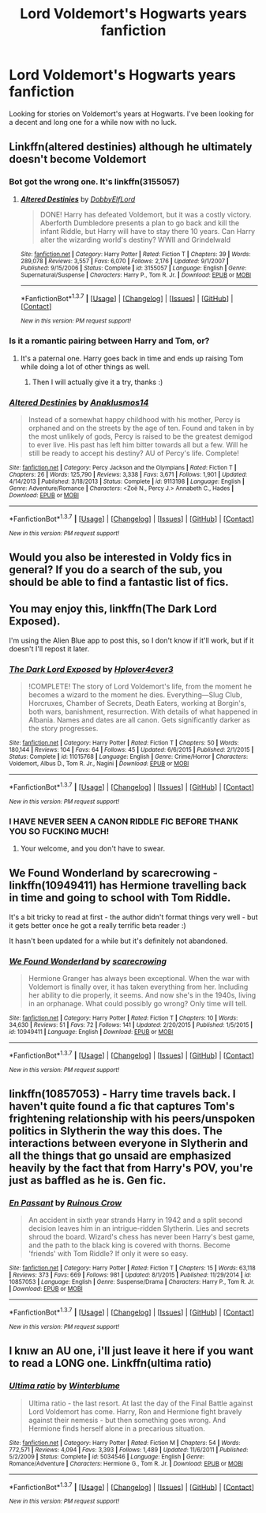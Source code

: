 #+TITLE: Lord Voldemort's Hogwarts years fanfiction

* Lord Voldemort's Hogwarts years fanfiction
:PROPERTIES:
:Author: EspilonPineapple
:Score: 15
:DateUnix: 1459553877.0
:DateShort: 2016-Apr-02
:FlairText: Request
:END:
Looking for stories on Voldemort's years at Hogwarts. I've been looking for a decent and long one for a while now with no luck.


** Linkffn(altered destinies) although he ultimately doesn't become Voldemort
:PROPERTIES:
:Author: bri-anna
:Score: 3
:DateUnix: 1459558610.0
:DateShort: 2016-Apr-02
:END:

*** Bot got the wrong one. It's linkffn(3155057)
:PROPERTIES:
:Author: bri-anna
:Score: 3
:DateUnix: 1459559785.0
:DateShort: 2016-Apr-02
:END:

**** [[http://www.fanfiction.net/s/3155057/1/][*/Altered Destinies/*]] by [[https://www.fanfiction.net/u/1077111/DobbyElfLord][/DobbyElfLord/]]

#+begin_quote
  DONE! Harry has defeated Voldemort, but it was a costly victory. Aberforth Dumbledore presents a plan to go back and kill the infant Riddle, but Harry will have to stay there 10 years. Can Harry alter the wizarding world's destiny? WWII and Grindelwald
#+end_quote

^{/Site/: [[http://www.fanfiction.net/][fanfiction.net]] *|* /Category/: Harry Potter *|* /Rated/: Fiction T *|* /Chapters/: 39 *|* /Words/: 289,078 *|* /Reviews/: 3,557 *|* /Favs/: 6,070 *|* /Follows/: 2,176 *|* /Updated/: 9/1/2007 *|* /Published/: 9/15/2006 *|* /Status/: Complete *|* /id/: 3155057 *|* /Language/: English *|* /Genre/: Supernatural/Suspense *|* /Characters/: Harry P., Tom R. Jr. *|* /Download/: [[http://www.p0ody-files.com/ff_to_ebook/ffn-bot/index.php?id=3155057&source=ff&filetype=epub][EPUB]] or [[http://www.p0ody-files.com/ff_to_ebook/ffn-bot/index.php?id=3155057&source=ff&filetype=mobi][MOBI]]}

--------------

*FanfictionBot*^{1.3.7} *|* [[[https://github.com/tusing/reddit-ffn-bot/wiki/Usage][Usage]]] | [[[https://github.com/tusing/reddit-ffn-bot/wiki/Changelog][Changelog]]] | [[[https://github.com/tusing/reddit-ffn-bot/issues/][Issues]]] | [[[https://github.com/tusing/reddit-ffn-bot/][GitHub]]] | [[[https://www.reddit.com/message/compose?to=%2Fu%2Ftusing][Contact]]]

^{/New in this version: PM request support!/}
:PROPERTIES:
:Author: FanfictionBot
:Score: 1
:DateUnix: 1459559854.0
:DateShort: 2016-Apr-02
:END:


*** Is it a romantic pairing between Harry and Tom, or?
:PROPERTIES:
:Author: IntenseGenius
:Score: 1
:DateUnix: 1459585837.0
:DateShort: 2016-Apr-02
:END:

**** It's a paternal one. Harry goes back in time and ends up raising Tom while doing a lot of other things as well.
:PROPERTIES:
:Author: bri-anna
:Score: 5
:DateUnix: 1459613328.0
:DateShort: 2016-Apr-02
:END:

***** Then I will actually give it a try, thanks :)
:PROPERTIES:
:Author: IntenseGenius
:Score: 1
:DateUnix: 1459614992.0
:DateShort: 2016-Apr-02
:END:


*** [[http://www.fanfiction.net/s/9113198/1/][*/Altered Destinies/*]] by [[https://www.fanfiction.net/u/4111486/Anaklusmos14][/Anaklusmos14/]]

#+begin_quote
  Instead of a somewhat happy childhood with his mother, Percy is orphaned and on the streets by the age of ten. Found and taken in by the most unlikely of gods, Percy is raised to be the greatest demigod to ever live. His past has left him bitter towards all but a few. Will he still be ready to accept his destiny? AU of Percy's life. Complete!
#+end_quote

^{/Site/: [[http://www.fanfiction.net/][fanfiction.net]] *|* /Category/: Percy Jackson and the Olympians *|* /Rated/: Fiction T *|* /Chapters/: 26 *|* /Words/: 125,790 *|* /Reviews/: 3,338 *|* /Favs/: 3,671 *|* /Follows/: 1,901 *|* /Updated/: 4/14/2013 *|* /Published/: 3/18/2013 *|* /Status/: Complete *|* /id/: 9113198 *|* /Language/: English *|* /Genre/: Adventure/Romance *|* /Characters/: <Zoë N., Percy J.> Annabeth C., Hades *|* /Download/: [[http://www.p0ody-files.com/ff_to_ebook/ffn-bot/index.php?id=9113198&source=ff&filetype=epub][EPUB]] or [[http://www.p0ody-files.com/ff_to_ebook/ffn-bot/index.php?id=9113198&source=ff&filetype=mobi][MOBI]]}

--------------

*FanfictionBot*^{1.3.7} *|* [[[https://github.com/tusing/reddit-ffn-bot/wiki/Usage][Usage]]] | [[[https://github.com/tusing/reddit-ffn-bot/wiki/Changelog][Changelog]]] | [[[https://github.com/tusing/reddit-ffn-bot/issues/][Issues]]] | [[[https://github.com/tusing/reddit-ffn-bot/][GitHub]]] | [[[https://www.reddit.com/message/compose?to=%2Fu%2Ftusing][Contact]]]

^{/New in this version: PM request support!/}
:PROPERTIES:
:Author: FanfictionBot
:Score: -4
:DateUnix: 1459558649.0
:DateShort: 2016-Apr-02
:END:


** Would you also be interested in Voldy fics in general? If you do a search of the sub, you should be able to find a fantastic list of fics.
:PROPERTIES:
:Author: midasgoldentouch
:Score: 3
:DateUnix: 1459561168.0
:DateShort: 2016-Apr-02
:END:


** You may enjoy this, linkffn(The Dark Lord Exposed).

I'm using the Alien Blue app to post this, so I don't know if it'll work, but if it doesn't I'll repost it later.
:PROPERTIES:
:Score: 2
:DateUnix: 1459712074.0
:DateShort: 2016-Apr-04
:END:

*** [[http://www.fanfiction.net/s/11015768/1/][*/The Dark Lord Exposed/*]] by [[https://www.fanfiction.net/u/6397060/Hplover4ever3][/Hplover4ever3/]]

#+begin_quote
  !COMPLETE! The story of Lord Voldemort's life, from the moment he becomes a wizard to the moment he dies. Everything---Slug Club, Horcruxes, Chamber of Secrets, Death Eaters, working at Borgin's, both wars, banishment, resurrection. With details of what happened in Albania. Names and dates are all canon. Gets significantly darker as the story progresses.
#+end_quote

^{/Site/: [[http://www.fanfiction.net/][fanfiction.net]] *|* /Category/: Harry Potter *|* /Rated/: Fiction T *|* /Chapters/: 50 *|* /Words/: 180,144 *|* /Reviews/: 104 *|* /Favs/: 64 *|* /Follows/: 45 *|* /Updated/: 6/6/2015 *|* /Published/: 2/1/2015 *|* /Status/: Complete *|* /id/: 11015768 *|* /Language/: English *|* /Genre/: Crime/Horror *|* /Characters/: Voldemort, Albus D., Tom R. Jr., Nagini *|* /Download/: [[http://www.p0ody-files.com/ff_to_ebook/ffn-bot/index.php?id=11015768&source=ff&filetype=epub][EPUB]] or [[http://www.p0ody-files.com/ff_to_ebook/ffn-bot/index.php?id=11015768&source=ff&filetype=mobi][MOBI]]}

--------------

*FanfictionBot*^{1.3.7} *|* [[[https://github.com/tusing/reddit-ffn-bot/wiki/Usage][Usage]]] | [[[https://github.com/tusing/reddit-ffn-bot/wiki/Changelog][Changelog]]] | [[[https://github.com/tusing/reddit-ffn-bot/issues/][Issues]]] | [[[https://github.com/tusing/reddit-ffn-bot/][GitHub]]] | [[[https://www.reddit.com/message/compose?to=%2Fu%2Ftusing][Contact]]]

^{/New in this version: PM request support!/}
:PROPERTIES:
:Author: FanfictionBot
:Score: 1
:DateUnix: 1459712089.0
:DateShort: 2016-Apr-04
:END:


*** I HAVE NEVER SEEN A CANON RIDDLE FIC BEFORE THANK YOU SO FUCKING MUCH!
:PROPERTIES:
:Author: ADreamByAnyOtherName
:Score: 1
:DateUnix: 1459797949.0
:DateShort: 2016-Apr-04
:END:

**** Your welcome, and you don't have to swear.
:PROPERTIES:
:Score: 1
:DateUnix: 1459810351.0
:DateShort: 2016-Apr-05
:END:


** We Found Wonderland by scarecrowing - linkffn(10949411) has Hermione travelling back in time and going to school with Tom Riddle.

It's a bit tricky to read at first - the author didn't format things very well - but it gets better once he got a really terrific beta reader :)

It hasn't been updated for a while but it's definitely not abandoned.
:PROPERTIES:
:Author: rpeh
:Score: 1
:DateUnix: 1459596260.0
:DateShort: 2016-Apr-02
:END:

*** [[http://www.fanfiction.net/s/10949411/1/][*/We Found Wonderland/*]] by [[https://www.fanfiction.net/u/4722882/scarecrowing][/scarecrowing/]]

#+begin_quote
  Hermione Granger has always been exceptional. When the war with Voldemort is finally over, it has taken everything from her. Including her ability to die properly, it seems. And now she's in the 1940s, living in an orphanage. What could possibly go wrong? Only time will tell.
#+end_quote

^{/Site/: [[http://www.fanfiction.net/][fanfiction.net]] *|* /Category/: Harry Potter *|* /Rated/: Fiction T *|* /Chapters/: 10 *|* /Words/: 34,630 *|* /Reviews/: 51 *|* /Favs/: 72 *|* /Follows/: 141 *|* /Updated/: 2/20/2015 *|* /Published/: 1/5/2015 *|* /id/: 10949411 *|* /Language/: English *|* /Download/: [[http://www.p0ody-files.com/ff_to_ebook/ffn-bot/index.php?id=10949411&source=ff&filetype=epub][EPUB]] or [[http://www.p0ody-files.com/ff_to_ebook/ffn-bot/index.php?id=10949411&source=ff&filetype=mobi][MOBI]]}

--------------

*FanfictionBot*^{1.3.7} *|* [[[https://github.com/tusing/reddit-ffn-bot/wiki/Usage][Usage]]] | [[[https://github.com/tusing/reddit-ffn-bot/wiki/Changelog][Changelog]]] | [[[https://github.com/tusing/reddit-ffn-bot/issues/][Issues]]] | [[[https://github.com/tusing/reddit-ffn-bot/][GitHub]]] | [[[https://www.reddit.com/message/compose?to=%2Fu%2Ftusing][Contact]]]

^{/New in this version: PM request support!/}
:PROPERTIES:
:Author: FanfictionBot
:Score: 1
:DateUnix: 1459596318.0
:DateShort: 2016-Apr-02
:END:


** linkffn(10857053) - Harry time travels back. I haven't quite found a fic that captures Tom's frightening relationship with his peers/unspoken politics in Slytherin the way this does. The interactions between everyone in Slytherin and all the things that go unsaid are emphasized heavily by the fact that from Harry's POV, you're just as baffled as he is. Gen fic.
:PROPERTIES:
:Author: passingavery
:Score: 1
:DateUnix: 1459602040.0
:DateShort: 2016-Apr-02
:END:

*** [[http://www.fanfiction.net/s/10857053/1/][*/En Passant/*]] by [[https://www.fanfiction.net/u/1258138/Ruinous-Crow][/Ruinous Crow/]]

#+begin_quote
  An accident in sixth year strands Harry in 1942 and a split second decision leaves him in an intrigue-ridden Slytherin. Lies and secrets shroud the board. Wizard's chess has never been Harry's best game, and the path to the black king is covered with thorns. Become 'friends' with Tom Riddle? If only it were so easy.
#+end_quote

^{/Site/: [[http://www.fanfiction.net/][fanfiction.net]] *|* /Category/: Harry Potter *|* /Rated/: Fiction T *|* /Chapters/: 15 *|* /Words/: 63,118 *|* /Reviews/: 373 *|* /Favs/: 669 *|* /Follows/: 981 *|* /Updated/: 8/1/2015 *|* /Published/: 11/29/2014 *|* /id/: 10857053 *|* /Language/: English *|* /Genre/: Suspense/Drama *|* /Characters/: Harry P., Tom R. Jr. *|* /Download/: [[http://www.p0ody-files.com/ff_to_ebook/ffn-bot/index.php?id=10857053&source=ff&filetype=epub][EPUB]] or [[http://www.p0ody-files.com/ff_to_ebook/ffn-bot/index.php?id=10857053&source=ff&filetype=mobi][MOBI]]}

--------------

*FanfictionBot*^{1.3.7} *|* [[[https://github.com/tusing/reddit-ffn-bot/wiki/Usage][Usage]]] | [[[https://github.com/tusing/reddit-ffn-bot/wiki/Changelog][Changelog]]] | [[[https://github.com/tusing/reddit-ffn-bot/issues/][Issues]]] | [[[https://github.com/tusing/reddit-ffn-bot/][GitHub]]] | [[[https://www.reddit.com/message/compose?to=%2Fu%2Ftusing][Contact]]]

^{/New in this version: PM request support!/}
:PROPERTIES:
:Author: FanfictionBot
:Score: 1
:DateUnix: 1459602059.0
:DateShort: 2016-Apr-02
:END:


** I knıw an AU one, i'll just leave it here if you want to read a LONG one. Linkffn(ultima ratio)
:PROPERTIES:
:Author: Manicial
:Score: 1
:DateUnix: 1459616010.0
:DateShort: 2016-Apr-02
:END:

*** [[http://www.fanfiction.net/s/5034546/1/][*/Ultima ratio/*]] by [[https://www.fanfiction.net/u/1905759/Winterblume][/Winterblume/]]

#+begin_quote
  Ultima ratio - the last resort. At last the day of the Final Battle against Lord Voldemort has come. Harry, Ron and Hermione fight bravely against their nemesis - but then something goes wrong. And Hermione finds herself alone in a precarious situation.
#+end_quote

^{/Site/: [[http://www.fanfiction.net/][fanfiction.net]] *|* /Category/: Harry Potter *|* /Rated/: Fiction M *|* /Chapters/: 54 *|* /Words/: 772,571 *|* /Reviews/: 4,094 *|* /Favs/: 3,393 *|* /Follows/: 1,489 *|* /Updated/: 11/6/2011 *|* /Published/: 5/2/2009 *|* /Status/: Complete *|* /id/: 5034546 *|* /Language/: English *|* /Genre/: Romance/Adventure *|* /Characters/: Hermione G., Tom R. Jr. *|* /Download/: [[http://www.p0ody-files.com/ff_to_ebook/ffn-bot/index.php?id=5034546&source=ff&filetype=epub][EPUB]] or [[http://www.p0ody-files.com/ff_to_ebook/ffn-bot/index.php?id=5034546&source=ff&filetype=mobi][MOBI]]}

--------------

*FanfictionBot*^{1.3.7} *|* [[[https://github.com/tusing/reddit-ffn-bot/wiki/Usage][Usage]]] | [[[https://github.com/tusing/reddit-ffn-bot/wiki/Changelog][Changelog]]] | [[[https://github.com/tusing/reddit-ffn-bot/issues/][Issues]]] | [[[https://github.com/tusing/reddit-ffn-bot/][GitHub]]] | [[[https://www.reddit.com/message/compose?to=%2Fu%2Ftusing][Contact]]]

^{/New in this version: PM request support!/}
:PROPERTIES:
:Author: FanfictionBot
:Score: 1
:DateUnix: 1459616030.0
:DateShort: 2016-Apr-02
:END:
